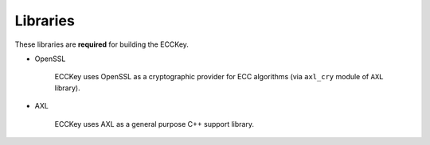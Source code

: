 .. .............................................................................
..
..  This file is part of the ECCKey utility.
..
..  ECCKey is distributed under the MIT license.
..  For details see accompanying license.txt file,
..  the public copy of which is also available at:
..  http://tibbo.com/downloads/archive/ecckey/license.txt
..
.. .............................................................................

Libraries
=========

These libraries are **required** for building the ECCKey.

* OpenSSL

	ECCKey uses OpenSSL as a cryptographic provider for ECC algorithms (via ``axl_cry`` module of ``AXL`` library).

	.. expand-macro:: openssl-common-info

* AXL

	ECCKey uses AXL as a general purpose C++ support library.

	.. expand-macro:: axl-bundle-info ECCKey ecckey ecckey_b
